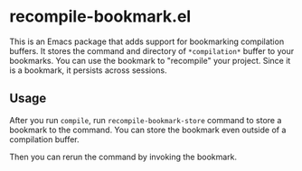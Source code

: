 * recompile-bookmark.el
# Add CI badges here
#+BEGIN_HTML
#+END_HTML

This is an Emacs package that adds support for bookmarking compilation buffers.
It stores the command and directory of =*compilation*= buffer to your bookmarks.
You can use the bookmark to "recompile" your project.
Since it is a bookmark, it persists across sessions.
** Usage
After you run =compile=, run =recompile-bookmark-store= command to store a bookmark to the command.
You can store the bookmark even outside of a compilation buffer.

Then you can rerun the command by invoking the bookmark.
